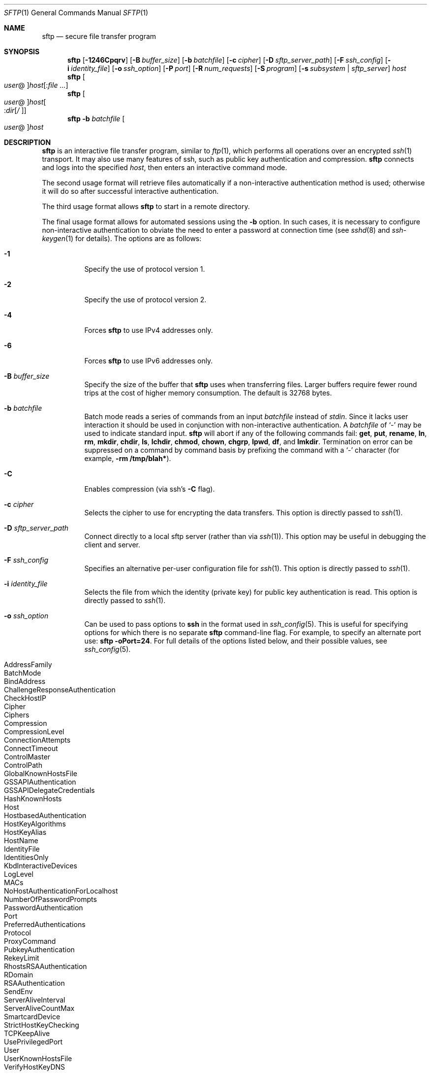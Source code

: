 .\" $OpenBSD: sftp.1,v 1.77 2009/10/28 16:38:18 reyk Exp $
.\"
.\" Copyright (c) 2001 Damien Miller.  All rights reserved.
.\"
.\" Redistribution and use in source and binary forms, with or without
.\" modification, are permitted provided that the following conditions
.\" are met:
.\" 1. Redistributions of source code must retain the above copyright
.\"    notice, this list of conditions and the following disclaimer.
.\" 2. Redistributions in binary form must reproduce the above copyright
.\"    notice, this list of conditions and the following disclaimer in the
.\"    documentation and/or other materials provided with the distribution.
.\"
.\" THIS SOFTWARE IS PROVIDED BY THE AUTHOR ``AS IS'' AND ANY EXPRESS OR
.\" IMPLIED WARRANTIES, INCLUDING, BUT NOT LIMITED TO, THE IMPLIED WARRANTIES
.\" OF MERCHANTABILITY AND FITNESS FOR A PARTICULAR PURPOSE ARE DISCLAIMED.
.\" IN NO EVENT SHALL THE AUTHOR BE LIABLE FOR ANY DIRECT, INDIRECT,
.\" INCIDENTAL, SPECIAL, EXEMPLARY, OR CONSEQUENTIAL DAMAGES (INCLUDING, BUT
.\" NOT LIMITED TO, PROCUREMENT OF SUBSTITUTE GOODS OR SERVICES; LOSS OF USE,
.\" DATA, OR PROFITS; OR BUSINESS INTERRUPTION) HOWEVER CAUSED AND ON ANY
.\" THEORY OF LIABILITY, WHETHER IN CONTRACT, STRICT LIABILITY, OR TORT
.\" (INCLUDING NEGLIGENCE OR OTHERWISE) ARISING IN ANY WAY OUT OF THE USE OF
.\" THIS SOFTWARE, EVEN IF ADVISED OF THE POSSIBILITY OF SUCH DAMAGE.
.\"
.Dd $Mdocdate$
.Dt SFTP 1
.Os
.Sh NAME
.Nm sftp
.Nd secure file transfer program
.Sh SYNOPSIS
.Nm sftp
.Bk -words
.Op Fl 1246Cpqrv
.Op Fl B Ar buffer_size
.Op Fl b Ar batchfile
.Op Fl c Ar cipher
.Op Fl D Ar sftp_server_path
.Op Fl F Ar ssh_config
.Op Fl i Ar identity_file
.Op Fl o Ar ssh_option
.Op Fl P Ar port
.Op Fl R Ar num_requests
.Op Fl S Ar program
.Op Fl s Ar subsystem | sftp_server
.Ar host
.Ek
.Nm sftp
.Oo Ar user Ns @ Oc Ns
.Ar host Ns Op : Ns Ar
.Nm sftp
.Oo Ar user Ns @ Oc Ns
.Ar host Ns Oo : Ns Ar dir Ns
.Op Ar / Oc
.Nm sftp
.Fl b Ar batchfile
.Oo Ar user Ns @ Oc Ns Ar host
.Sh DESCRIPTION
.Nm
is an interactive file transfer program, similar to
.Xr ftp 1 ,
which performs all operations over an encrypted
.Xr ssh 1
transport.
It may also use many features of ssh, such as public key authentication and
compression.
.Nm
connects and logs into the specified
.Ar host ,
then enters an interactive command mode.
.Pp
The second usage format will retrieve files automatically if a non-interactive
authentication method is used; otherwise it will do so after
successful interactive authentication.
.Pp
The third usage format allows
.Nm
to start in a remote directory.
.Pp
The final usage format allows for automated sessions using the
.Fl b
option.
In such cases, it is necessary to configure non-interactive authentication
to obviate the need to enter a password at connection time (see
.Xr sshd 8
and
.Xr ssh-keygen 1
for details).
The options are as follows:
.Bl -tag -width Ds
.It Fl 1
Specify the use of protocol version 1.
.It Fl 2
Specify the use of protocol version 2.
.It Fl 4
Forces
.Nm
to use IPv4 addresses only.
.It Fl 6
Forces
.Nm
to use IPv6 addresses only.
.It Fl B Ar buffer_size
Specify the size of the buffer that
.Nm
uses when transferring files.
Larger buffers require fewer round trips at the cost of higher
memory consumption.
The default is 32768 bytes.
.It Fl b Ar batchfile
Batch mode reads a series of commands from an input
.Ar batchfile
instead of
.Em stdin .
Since it lacks user interaction it should be used in conjunction with
non-interactive authentication.
A
.Ar batchfile
of
.Sq \-
may be used to indicate standard input.
.Nm
will abort if any of the following
commands fail:
.Ic get , put , rename , ln ,
.Ic rm , mkdir , chdir , ls ,
.Ic lchdir , chmod , chown ,
.Ic chgrp , lpwd , df ,
and
.Ic lmkdir .
Termination on error can be suppressed on a command by command basis by
prefixing the command with a
.Sq \-
character (for example,
.Ic -rm /tmp/blah* ) .
.It Fl C
Enables compression (via ssh's
.Fl C
flag).
.It Fl c Ar cipher
Selects the cipher to use for encrypting the data transfers.
This option is directly passed to
.Xr ssh 1 .
.It Fl D Ar sftp_server_path
Connect directly to a local sftp server
(rather than via
.Xr ssh 1 ) .
This option may be useful in debugging the client and server.
.It Fl F Ar ssh_config
Specifies an alternative
per-user configuration file for
.Xr ssh 1 .
This option is directly passed to
.Xr ssh 1 .
.It Fl i Ar identity_file
Selects the file from which the identity (private key) for public key
authentication is read.
This option is directly passed to
.Xr ssh 1 .
.It Fl o Ar ssh_option
Can be used to pass options to
.Nm ssh
in the format used in
.Xr ssh_config 5 .
This is useful for specifying options
for which there is no separate
.Nm sftp
command-line flag.
For example, to specify an alternate port use:
.Ic sftp -oPort=24 .
For full details of the options listed below, and their possible values, see
.Xr ssh_config 5 .
.Pp
.Bl -tag -width Ds -offset indent -compact
.It AddressFamily
.It BatchMode
.It BindAddress
.It ChallengeResponseAuthentication
.It CheckHostIP
.It Cipher
.It Ciphers
.It Compression
.It CompressionLevel
.It ConnectionAttempts
.It ConnectTimeout
.It ControlMaster
.It ControlPath
.It GlobalKnownHostsFile
.It GSSAPIAuthentication
.It GSSAPIDelegateCredentials
.It HashKnownHosts
.It Host
.It HostbasedAuthentication
.It HostKeyAlgorithms
.It HostKeyAlias
.It HostName
.It IdentityFile
.It IdentitiesOnly
.It KbdInteractiveDevices
.It LogLevel
.It MACs
.It NoHostAuthenticationForLocalhost
.It NumberOfPasswordPrompts
.It PasswordAuthentication
.It Port
.It PreferredAuthentications
.It Protocol
.It ProxyCommand
.It PubkeyAuthentication
.It RekeyLimit
.It RhostsRSAAuthentication
.It RDomain
.It RSAAuthentication
.It SendEnv
.It ServerAliveInterval
.It ServerAliveCountMax
.It SmartcardDevice
.It StrictHostKeyChecking
.It TCPKeepAlive
.It UsePrivilegedPort
.It User
.It UserKnownHostsFile
.It VerifyHostKeyDNS
.El
.It Fl P Ar port
Specifies the port to connect to on the remote host.
.It Fl p
Preserves modification times, access times, and modes from the
original files transferred.
.It Fl q
Quiet mode: disables the progress meter as well as warning and
diagnostic messages from
.Xr ssh 1 .
.It Fl R Ar num_requests
Specify how many requests may be outstanding at any one time.
Increasing this may slightly improve file transfer speed
but will increase memory usage.
The default is 64 outstanding requests.
.It Fl r
Recursively copy entire directories when uploading and downloading.
Note that
.Nm
does not follow symbolic links encountered in the tree traversal.
.It Fl S Ar program
Name of the
.Ar program
to use for the encrypted connection.
The program must understand
.Xr ssh 1
options.
.It Fl s Ar subsystem | sftp_server
Specifies the SSH2 subsystem or the path for an sftp server
on the remote host.
A path is useful for using
.Nm
over protocol version 1, or when the remote
.Xr sshd 8
does not have an sftp subsystem configured.
.It Fl v
Raise logging level.
This option is also passed to ssh.
.El
.Sh INTERACTIVE COMMANDS
Once in interactive mode,
.Nm
understands a set of commands similar to those of
.Xr ftp 1 .
Commands are case insensitive.
Pathnames that contain spaces must be enclosed in quotes.
Any special characters contained within pathnames that are recognized by
.Xr glob 3
must be escaped with backslashes
.Pq Sq \e .
.Bl -tag -width Ds
.It Ic bye
Quit
.Nm sftp .
.It Ic cd Ar path
Change remote directory to
.Ar path .
.It Ic chgrp Ar grp Ar path
Change group of file
.Ar path
to
.Ar grp .
.Ar path
may contain
.Xr glob 3
characters and may match multiple files.
.Ar grp
must be a numeric GID.
.It Ic chmod Ar mode Ar path
Change permissions of file
.Ar path
to
.Ar mode .
.Ar path
may contain
.Xr glob 3
characters and may match multiple files.
.It Ic chown Ar own Ar path
Change owner of file
.Ar path
to
.Ar own .
.Ar path
may contain
.Xr glob 3
characters and may match multiple files.
.Ar own
must be a numeric UID.
.It Xo Ic df
.Op Fl hi
.Op Ar path
.Xc
Display usage information for the filesystem holding the current directory
(or
.Ar path
if specified).
If the
.Fl h
flag is specified, the capacity information will be displayed using
"human-readable" suffixes.
The
.Fl i
flag requests display of inode information in addition to capacity information.
This command is only supported on servers that implement the
.Dq statvfs@openssh.com
extension.
.It Ic exit
Quit
.Nm sftp .
.It Xo Ic get
.Op Fl Ppr
.Ar remote-path
.Op Ar local-path
.Xc
Retrieve the
.Ar remote-path
and store it on the local machine.
If the local
path name is not specified, it is given the same name it has on the
remote machine.
.Ar remote-path
may contain
.Xr glob 3
characters and may match multiple files.
If it does and
.Ar local-path
is specified, then
.Ar local-path
must specify a directory.
.Pp
If either the
.Fl P
or
.Fl p
flag is specified, then full file permissions and access times are
copied too.
.Pp
If the
.Fl r
flag is specified then directories will be copied recursively.
Note that
.Nm
does not follow symbolic links when performing recursive transfers.
.It Ic help
Display help text.
.It Ic lcd Ar path
Change local directory to
.Ar path .
.It Ic lls Op Ar ls-options Op Ar path
Display local directory listing of either
.Ar path
or current directory if
.Ar path
is not specified.
.Ar ls-options
may contain any flags supported by the local system's
.Xr ls 1
command.
.Ar path
may contain
.Xr glob 3
characters and may match multiple files.
.It Ic lmkdir Ar path
Create local directory specified by
.Ar path .
.It Ic ln Ar oldpath Ar newpath
Create a symbolic link from
.Ar oldpath
to
.Ar newpath .
.It Ic lpwd
Print local working directory.
.It Xo Ic ls
.Op Fl 1aflnrSt
.Op Ar path
.Xc
Display a remote directory listing of either
.Ar path
or the current directory if
.Ar path
is not specified.
.Ar path
may contain
.Xr glob 3
characters and may match multiple files.
.Pp
The following flags are recognized and alter the behaviour of
.Ic ls
accordingly:
.Bl -tag -width Ds
.It Fl 1
Produce single columnar output.
.It Fl a
List files beginning with a dot
.Pq Sq \&. .
.It Fl f
Do not sort the listing.
The default sort order is lexicographical.
.It Fl l
Display additional details including permissions
and ownership information.
.It Fl n
Produce a long listing with user and group information presented
numerically.
.It Fl r
Reverse the sort order of the listing.
.It Fl S
Sort the listing by file size.
.It Fl t
Sort the listing by last modification time.
.El
.It Ic lumask Ar umask
Set local umask to
.Ar umask .
.It Ic mkdir Ar path
Create remote directory specified by
.Ar path .
.It Ic progress
Toggle display of progress meter.
.It Xo Ic put
.Op Fl Ppr
.Ar local-path
.Op Ar remote-path
.Xc
Upload
.Ar local-path
and store it on the remote machine.
If the remote path name is not specified, it is given the same name it has
on the local machine.
.Ar local-path
may contain
.Xr glob 3
characters and may match multiple files.
If it does and
.Ar remote-path
is specified, then
.Ar remote-path
must specify a directory.
.Pp
If ether the
.Fl P
or
.Fl p
flag is specified, then full file permissions and access times are
copied too.
.Pp
If the
.Fl r
flag is specified then directories will be copied recursively.
Note that
.Nm
does not follow symbolic links when performing recursive transfers.
.It Ic pwd
Display remote working directory.
.It Ic quit
Quit
.Nm sftp .
.It Ic rename Ar oldpath Ar newpath
Rename remote file from
.Ar oldpath
to
.Ar newpath .
.It Ic rm Ar path
Delete remote file specified by
.Ar path .
.It Ic rmdir Ar path
Remove remote directory specified by
.Ar path .
.It Ic symlink Ar oldpath Ar newpath
Create a symbolic link from
.Ar oldpath
to
.Ar newpath .
.It Ic version
Display the
.Nm
protocol version.
.It Ic \&! Ns Ar command
Execute
.Ar command
in local shell.
.It Ic \&!
Escape to local shell.
.It Ic \&?
Synonym for help.
.El
.Sh SEE ALSO
.Xr ftp 1 ,
.Xr ls 1 ,
.Xr scp 1 ,
.Xr ssh 1 ,
.Xr ssh-add 1 ,
.Xr ssh-keygen 1 ,
.Xr glob 3 ,
.Xr ssh_config 5 ,
.Xr sftp-server 8 ,
.Xr sshd 8
.Rs
.%A T. Ylonen
.%A S. Lehtinen
.%T "SSH File Transfer Protocol"
.%N draft-ietf-secsh-filexfer-00.txt
.%D January 2001
.%O work in progress material
.Re
